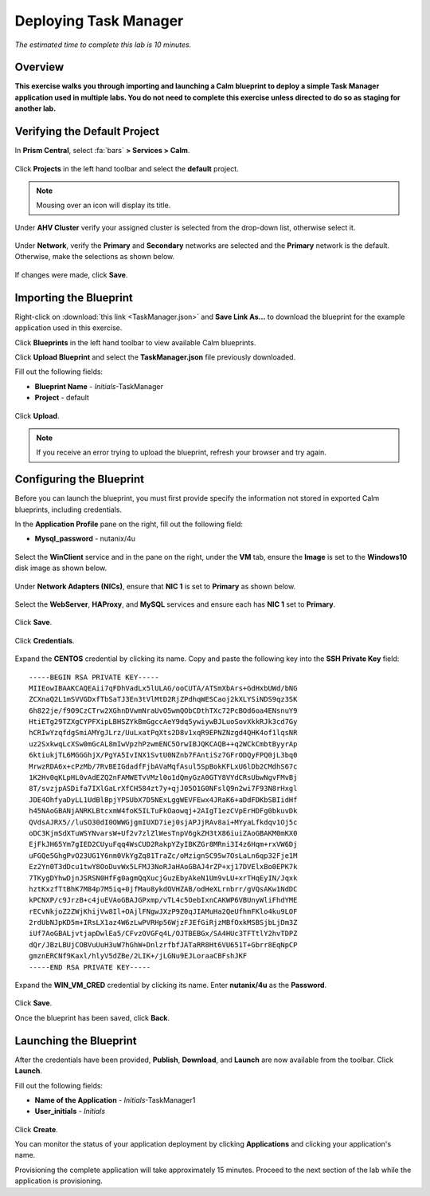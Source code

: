 .. _taskman:

----------------------
Deploying Task Manager
----------------------

*The estimated time to complete this lab is 10 minutes.*

Overview
++++++++

**This exercise walks you through importing and launching a Calm blueprint to deploy a simple Task Manager application used in multiple labs. You do not need to complete this exercise unless directed to do so as staging for another lab.**

Verifying the Default Project
+++++++++++++++++++++++++++++

In **Prism Central**, select :fa:`bars` **> Services > Calm**.

.. figure:: images/0.png

Click |projects| **Projects** in the left hand toolbar and select the **default** project.

.. note::

  Mousing over an icon will display its title.

Under **AHV Cluster** verify your assigned cluster is selected from the drop-down list, otherwise select it.

.. figure:: images/1.png

Under **Network**, verify the **Primary** and **Secondary** networks are selected and the **Primary** network is the default. Otherwise, make the selections as shown below.

.. figure:: images/2.png

If changes were made, click **Save**.

Importing the Blueprint
+++++++++++++++++++++++

Right-click on :download:`this link <TaskManager.json>` and **Save Link As...** to download the blueprint for the example application used in this exercise.

Click |blueprints| **Blueprints** in the left hand toolbar to view available Calm blueprints.

Click **Upload Blueprint** and select the **TaskManager.json** file previously downloaded.

Fill out the following fields:

- **Blueprint Name** - *Initials*-TaskManager
- **Project** - default

.. figure:: images/3.png

Click **Upload**.

.. note::

  If you receive an error trying to upload the blueprint, refresh your browser and try again.

Configuring the Blueprint
+++++++++++++++++++++++++

Before you can launch the blueprint, you must first provide specify the information not stored in exported Calm blueprints, including credentials.

In the **Application Profile** pane on the right, fill out the following field:

- **Mysql_password** - nutanix/4u

.. figure:: images/4.png

Select the **WinClient** service and in the pane on the right, under the **VM** tab, ensure the **Image** is set to the **Windows10** disk image as shown below.

.. figure:: images/4b.png

Under **Network Adapters (NICs)**, ensure that **NIC 1** is set to **Primary** as shown below.

.. figure:: images/4c.png

Select the **WebServer**, **HAProxy**, and **MySQL** services and ensure each has **NIC 1** set to **Primary**.

.. figure:: images/4d.png

Click **Save**.

.. figure:: images/5.png

Click **Credentials**.

.. figure:: images/6.png

Expand the **CENTOS** credential by clicking its name. Copy and paste the following key into the **SSH Private Key** field:

::

  -----BEGIN RSA PRIVATE KEY-----
  MIIEowIBAAKCAQEAii7qFDhVadLx5lULAG/ooCUTA/ATSmXbArs+GdHxbUWd/bNG
  ZCXnaQ2L1mSVVGDxfTbSaTJ3En3tVlMtD2RjZPdhqWESCaoj2kXLYSiNDS9qz3SK
  6h822je/f9O9CzCTrw2XGhnDVwmNraUvO5wmQObCDthTXc72PcBOd6oa4ENsnuY9
  HtiETg29TZXgCYPFXipLBHSZYkBmGgccAeY9dq5ywiywBJLuoSovXkkRJk3cd7Gy
  hCRIwYzqfdgSmiAMYgJLrz/UuLxatPqXts2D8v1xqR9EPNZNzgd4QHK4of1lqsNR
  uz2SxkwqLcXSw0mGcAL8mIwVpzhPzwmENC5OrwIBJQKCAQB++q2WCkCmbtByyrAp
  6ktiukjTL6MGGGhjX/PgYA5IvINX1SvtU0NZnb7FAntiSz7GFrODQyFPQ0jL3bq0
  MrwzRDA6x+cPzMb/7RvBEIGdadfFjbAVaMqfAsul5SpBokKFLxU6lDb2CMdhS67c
  1K2Hv0qKLpHL0vAdEZQ2nFAMWETvVMzl0o1dQmyGzA0GTY8VYdCRsUbwNgvFMvBj
  8T/svzjpASDifa7IXlGaLrXfCH584zt7y+qjJ05O1G0NFslQ9n2wi7F93N8rHxgl
  JDE4OhfyaDyLL1UdBlBpjYPSUbX7D5NExLggWEVFEwx4JRaK6+aDdFDKbSBIidHf
  h45NAoGBANjANRKLBtcxmW4foK5ILTuFkOaowqj+2AIgT1ezCVpErHDFg0bkuvDk
  QVdsAJRX5//luSO30dI0OWWGjgmIUXD7iej0sjAPJjRAv8ai+MYyaLfkdqv1Oj5c
  oDC3KjmSdXTuWSYNvarsW+Uf2v7zlZlWesTnpV6gkZH3tX86iuiZAoGBAKM0mKX0
  EjFkJH65Ym7gIED2CUyuFqq4WsCUD2RakpYZyIBKZGr8MRni3I4z6Hqm+rxVW6Dj
  uFGQe5GhgPvO23UG1Y6nm0VkYgZq81TraZc/oMzignSC95w7OsLaLn6qp32Fje1M
  Ez2Yn0T3dDcu1twY8OoDuvWx5LFMJ3NoRJaHAoGBAJ4rZP+xj17DVElxBo0EPK7k
  7TKygDYhwDjnJSRSN0HfFg0agmQqXucjGuzEbyAkeN1Um9vLU+xrTHqEyIN/Jqxk
  hztKxzfTtBhK7M84p7M5iq+0jfMau8ykdOVHZAB/odHeXLrnbrr/gVQsAKw1NdDC
  kPCNXP/c9JrzB+c4juEVAoGBAJGPxmp/vTL4c5OebIxnCAKWP6VBUnyWliFhdYME
  rECvNkjoZ2ZWjKhijVw8Il+OAjlFNgwJXzP9Z0qJIAMuHa2QeUfhmFKlo4ku9LOF
  2rdUbNJpKD5m+IRsLX1az4W6zLwPVRHp56WjzFJEfGiRjzMBfOxkMSBSjbLjDm3Z
  iUf7AoGBALjvtjapDwlEa5/CFvzOVGFq4L/OJTBEBGx/SA4HUc3TFTtlY2hvTDPZ
  dQr/JBzLBUjCOBVuUuH3uW7hGhW+DnlzrfbfJATaRR8Ht6VU651T+Gbrr8EqNpCP
  gmznERCNf9Kaxl/hlyV5dZBe/2LIK+/jLGNu9EJLoraaCBFshJKF
  -----END RSA PRIVATE KEY-----

Expand the **WIN_VM_CRED** credential by clicking its name. Enter **nutanix/4u** as the **Password**.

.. figure:: images/7.png

Click **Save**.

Once the blueprint has been saved, click **Back**.

.. figure:: images/8.png

Launching the Blueprint
+++++++++++++++++++++++

After the credentials have been provided, **Publish**, **Download**, and **Launch** are now available from the toolbar. Click **Launch**.

Fill out the following fields:

- **Name of the Application** - *Initials*-TaskManager1
- **User_initials** - *Initials*

.. figure:: images/9.png

Click **Create**.

You can monitor the status of your application deployment by clicking |applications| **Applications** and clicking your application's name.

Provisioning the complete application will take approximately 15 minutes. Proceed to the next section of the lab while the application is provisioning.

.. |projects| image:: images/projects.png
.. |blueprints| image:: images/blueprints.png
.. |applications| image:: images/applications.png
